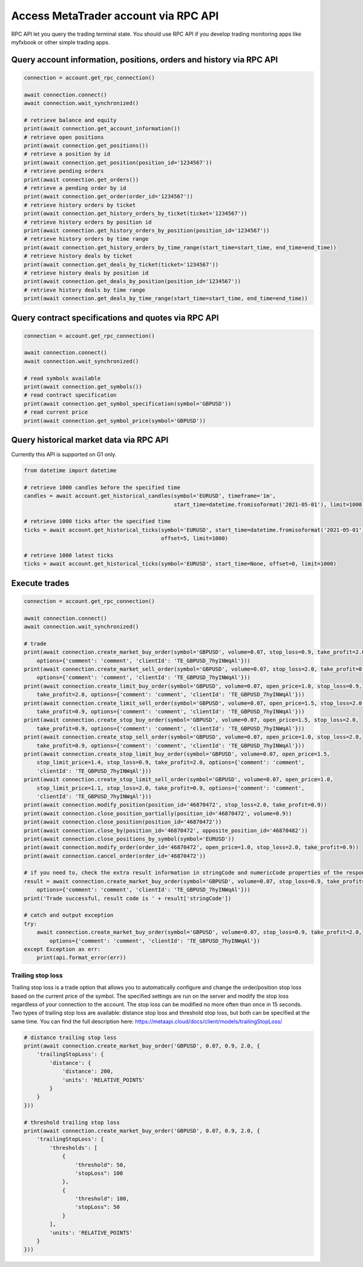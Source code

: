Access MetaTrader account via RPC API
=====================================
RPC API let you query the trading terminal state. You should use
RPC API if you develop trading monitoring apps like myfxbook or other
simple trading apps.

Query account information, positions, orders and history via RPC API
--------------------------------------------------------------------
.. code-block:: python

    connection = account.get_rpc_connection()

    await connection.connect()
    await connection.wait_synchronized()

    # retrieve balance and equity
    print(await connection.get_account_information())
    # retrieve open positions
    print(await connection.get_positions())
    # retrieve a position by id
    print(await connection.get_position(position_id='1234567'))
    # retrieve pending orders
    print(await connection.get_orders())
    # retrieve a pending order by id
    print(await connection.get_order(order_id='1234567'))
    # retrieve history orders by ticket
    print(await connection.get_history_orders_by_ticket(ticket='1234567'))
    # retrieve history orders by position id
    print(await connection.get_history_orders_by_position(position_id='1234567'))
    # retrieve history orders by time range
    print(await connection.get_history_orders_by_time_range(start_time=start_time, end_time=end_time))
    # retrieve history deals by ticket
    print(await connection.get_deals_by_ticket(ticket='1234567'))
    # retrieve history deals by position id
    print(await connection.get_deals_by_position(position_id='1234567'))
    # retrieve history deals by time range
    print(await connection.get_deals_by_time_range(start_time=start_time, end_time=end_time))

Query contract specifications and quotes via RPC API
----------------------------------------------------
.. code-block:: python

    connection = account.get_rpc_connection()

    await connection.connect()
    await connection.wait_synchronized()

    # read symbols available
    print(await connection.get_symbols())
    # read contract specification
    print(await connection.get_symbol_specification(symbol='GBPUSD'))
    # read current price
    print(await connection.get_symbol_price(symbol='GBPUSD'))

Query historical market data via RPC API
----------------------------------------
Currently this API is supported on G1 only.

.. code-block:: python

    from datetime import datetime

    # retrieve 1000 candles before the specified time
    candles = await account.get_historical_candles(symbol='EURUSD', timeframe='1m',
                                                   start_time=datetime.fromisoformat('2021-05-01'), limit=1000)

    # retrieve 1000 ticks after the specified time
    ticks = await account.get_historical_ticks(symbol='EURUSD', start_time=datetime.fromisoformat('2021-05-01'),
                                               offset=5, limit=1000)

    # retrieve 1000 latest ticks
    ticks = await account.get_historical_ticks(symbol='EURUSD', start_time=None, offset=0, limit=1000)

Execute trades
--------------
.. code-block:: python

    connection = account.get_rpc_connection()

    await connection.connect()
    await connection.wait_synchronized()

    # trade
    print(await connection.create_market_buy_order(symbol='GBPUSD', volume=0.07, stop_loss=0.9, take_profit=2.0,
        options={'comment': 'comment', 'clientId': 'TE_GBPUSD_7hyINWqAl'}))
    print(await connection.create_market_sell_order(symbol='GBPUSD', volume=0.07, stop_loss=2.0, take_profit=0.9,
        options={'comment': 'comment', 'clientId': 'TE_GBPUSD_7hyINWqAl'}))
    print(await connection.create_limit_buy_order(symbol='GBPUSD', volume=0.07, open_price=1.0, stop_loss=0.9,
        take_profit=2.0, options={'comment': 'comment', 'clientId': 'TE_GBPUSD_7hyINWqAl'}))
    print(await connection.create_limit_sell_order(symbol='GBPUSD', volume=0.07, open_price=1.5, stop_loss=2.0,
        take_profit=0.9, options={'comment': 'comment', 'clientId': 'TE_GBPUSD_7hyINWqAl'}))
    print(await connection.create_stop_buy_order(symbol='GBPUSD', volume=0.07, open_price=1.5, stop_loss=2.0,
        take_profit=0.9, options={'comment': 'comment', 'clientId': 'TE_GBPUSD_7hyINWqAl'}))
    print(await connection.create_stop_sell_order(symbol='GBPUSD', volume=0.07, open_price=1.0, stop_loss=2.0,
        take_profit=0.9, options={'comment': 'comment', 'clientId': 'TE_GBPUSD_7hyINWqAl'}))
    print(await connection.create_stop_limit_buy_order(symbol='GBPUSD', volume=0.07, open_price=1.5,
        stop_limit_price=1.4, stop_loss=0.9, take_profit=2.0, options={'comment': 'comment',
        'clientId': 'TE_GBPUSD_7hyINWqAl'}))
    print(await connection.create_stop_limit_sell_order(symbol='GBPUSD', volume=0.07, open_price=1.0,
        stop_limit_price=1.1, stop_loss=2.0, take_profit=0.9, options={'comment': 'comment',
        'clientId': 'TE_GBPUSD_7hyINWqAl'}))
    print(await connection.modify_position(position_id='46870472', stop_loss=2.0, take_profit=0.9))
    print(await connection.close_position_partially(position_id='46870472', volume=0.9))
    print(await connection.close_position(position_id='46870472'))
    print(await connection.close_by(position_id='46870472', opposite_position_id='46870482'))
    print(await connection.close_positions_by_symbol(symbol='EURUSD'))
    print(await connection.modify_order(order_id='46870472', open_price=1.0, stop_loss=2.0, take_profit=0.9))
    print(await connection.cancel_order(order_id='46870472'))

    # if you need to, check the extra result information in stringCode and numericCode properties of the response
    result = await connection.create_market_buy_order(symbol='GBPUSD', volume=0.07, stop_loss=0.9, take_profit=2.0,
        options={'comment': 'comment', 'clientId': 'TE_GBPUSD_7hyINWqAl'}))
    print('Trade successful, result code is ' + result['stringCode'])

    # catch and output exception
    try:
        await connection.create_market_buy_order(symbol='GBPUSD', volume=0.07, stop_loss=0.9, take_profit=2.0,
            options={'comment': 'comment', 'clientId': 'TE_GBPUSD_7hyINWqAl'})
    except Exception as err:
        print(api.format_error(err))

Trailing stop loss
^^^^^^^^^^^^^^^^^^
Trailing stop loss is a trade option that allows you to automatically configure and change the order/position stop loss
based on the current price of the symbol. The specified settings are run on the server and modify the stop loss
regardless of your connection to the account. The stop loss can be modified no more often than once in 15 seconds. Two
types of trailing stop loss are available: distance stop loss and threshold stop loss, but both can be specified at the
same time. You can find the full description here:
`https://metaapi.cloud/docs/client/models/trailingStopLoss/ <https://metaapi.cloud/docs/client/models/trailingStopLoss/>`_

.. code-block:: python

    # distance trailing stop loss
    print(await connection.create_market_buy_order('GBPUSD', 0.07, 0.9, 2.0, {
        'trailingStopLoss': {
            'distance': {
                'distance': 200,
                'units': 'RELATIVE_POINTS'
            }
        }
    }))

    # threshold trailing stop loss
    print(await connection.create_market_buy_order('GBPUSD', 0.07, 0.9, 2.0, {
        'trailingStopLoss': {
            'thresholds': [
                {
                    'threshold": 50,
                    'stopLoss": 100
                },
                {
                    'threshold": 100,
                    'stopLoss": 50
                }
            ],
            'units': 'RELATIVE_POINTS'
        }
    }))
